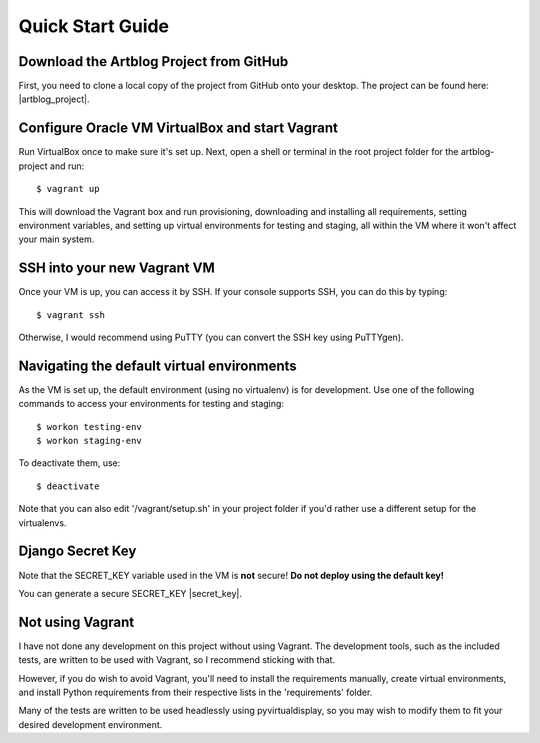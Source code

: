 Quick Start Guide
=================

Download the Artblog Project from GitHub
----------------------------------------

First, you need to clone a local copy of the project from GitHub onto your desktop.
The project can be found here: |artblog_project|.

.. |artblog_project| raw:: html

    <a href="https://github.com/Kalenai/artblog-project" target="_blank">Artblog Project</a>


Configure Oracle VM VirtualBox and start Vagrant
------------------------------------------------

Run VirtualBox once to make sure it's set up.
Next, open a shell or terminal in the root project folder for the artblog-project and run:
::

  $ vagrant up

This will download the Vagrant box and run provisioning, downloading and installing
all requirements, setting environment variables, and setting up virtual environments
for testing and staging, all within the VM where it won't affect your main system.


SSH into your new Vagrant VM
----------------------------

Once your VM is up, you can access it by SSH.  If your console supports SSH, you can
do this by typing:
::

  $ vagrant ssh

Otherwise, I would recommend using PuTTY (you can convert the SSH key using PuTTYgen).


Navigating the default virtual environments
-------------------------------------------

As the VM is set up, the default environment (using no virtualenv) is for development.
Use one of the following commands to access your environments for testing and staging:
::

  $ workon testing-env
  $ workon staging-env

To deactivate them, use:
::

  $ deactivate

Note that you can also edit '/vagrant/setup.sh' in your project folder if you'd rather
use a different setup for the virtualenvs.


Django Secret Key
-----------------

Note that the SECRET_KEY variable used in the VM is **not** secure!
**Do not deploy using the default key!**

You can generate a secure SECRET_KEY |secret_key|.

.. |secret_key| raw:: html

    <a href="http://www.miniwebtool.com/django-secret-key-generator" target="_blank">here</a>


Not using Vagrant
-----------------

I have not done any development on this project without using Vagrant.  The development tools,
such as the included tests, are written to be used with Vagrant, so I recommend sticking with that.

However, if you do wish to avoid Vagrant, you'll need to install the requirements manually,
create virtual environments, and install Python requirements from their respective lists in
the 'requirements' folder.

Many of the tests are written to be used headlessly using pyvirtualdisplay, so you may wish
to modify them to fit your desired development environment.